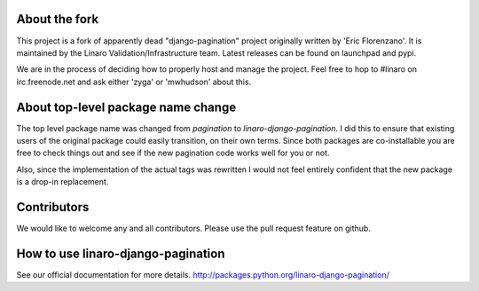 About the fork
--------------

This project is a fork of apparently dead "django-pagination" project
originally written by 'Eric Florenzano'. It is maintained by the Linaro
Validation/Infrastructure team. Latest releases can be found on launchpad and
pypi.

We are in the process of deciding how to properly host and manage the project.
Feel free to hop to #linaro on irc.freenode.net and ask either 'zyga' or
'mwhudson' about this.


About top-level package name change
-----------------------------------
The top level package name was changed from `pagination` to
`linaro-django-pagination`. I did this to ensure that existing users of the
original package could easily transition, on their own terms. Since both
packages are co-installable you are free to check things out and see if the new
pagination code works well for you or not.

Also, since the implementation of the actual tags was rewritten I would not
feel entirely confident that the new package is a drop-in replacement.


Contributors
------------

We would like to welcome any and all contributors. Please use the pull request
feature on github.


How to use linaro-django-pagination
-----------------------------------

See our official documentation for more details.
http://packages.python.org/linaro-django-pagination/


